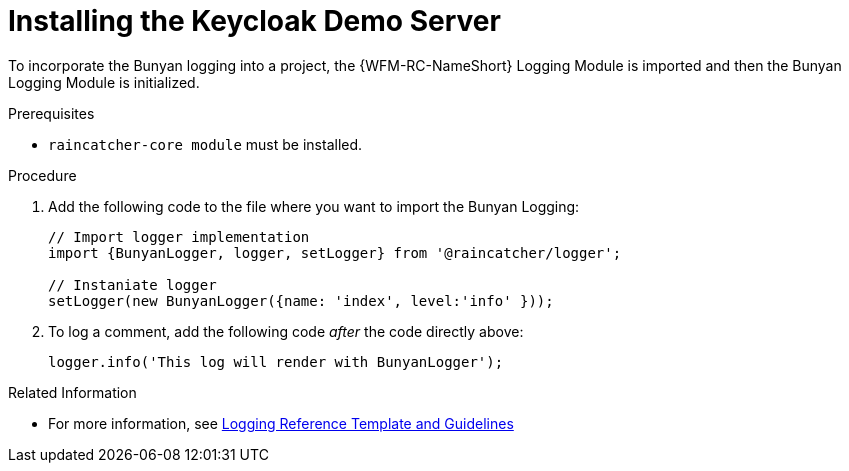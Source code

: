 [[installing-the-keycloak-demo-server]]
= Installing the Keycloak Demo Server

To incorporate the Bunyan logging into a project, the {WFM-RC-NameShort} Logging Module is imported and then the Bunyan Logging Module is initialized.

.Prerequisites

* `raincatcher-core module` must be installed.

.Procedure

. Add the following code to the file where you want to import the Bunyan Logging:
+
[source,javascript]
----
// Import logger implementation
import {BunyanLogger, logger, setLogger} from '@raincatcher/logger';

// Instaniate logger
setLogger(new BunyanLogger({name: 'index', level:'info' }));
----
+
. To log a comment, add the following code _after_ the code directly above:
+
[source,javascript]
----
logger.info('This log will render with BunyanLogger');
----

.Related Information

* For more information, see xref:logging-reference-template-and-guidelines-{chapter}[Logging Reference Template and Guidelines]
